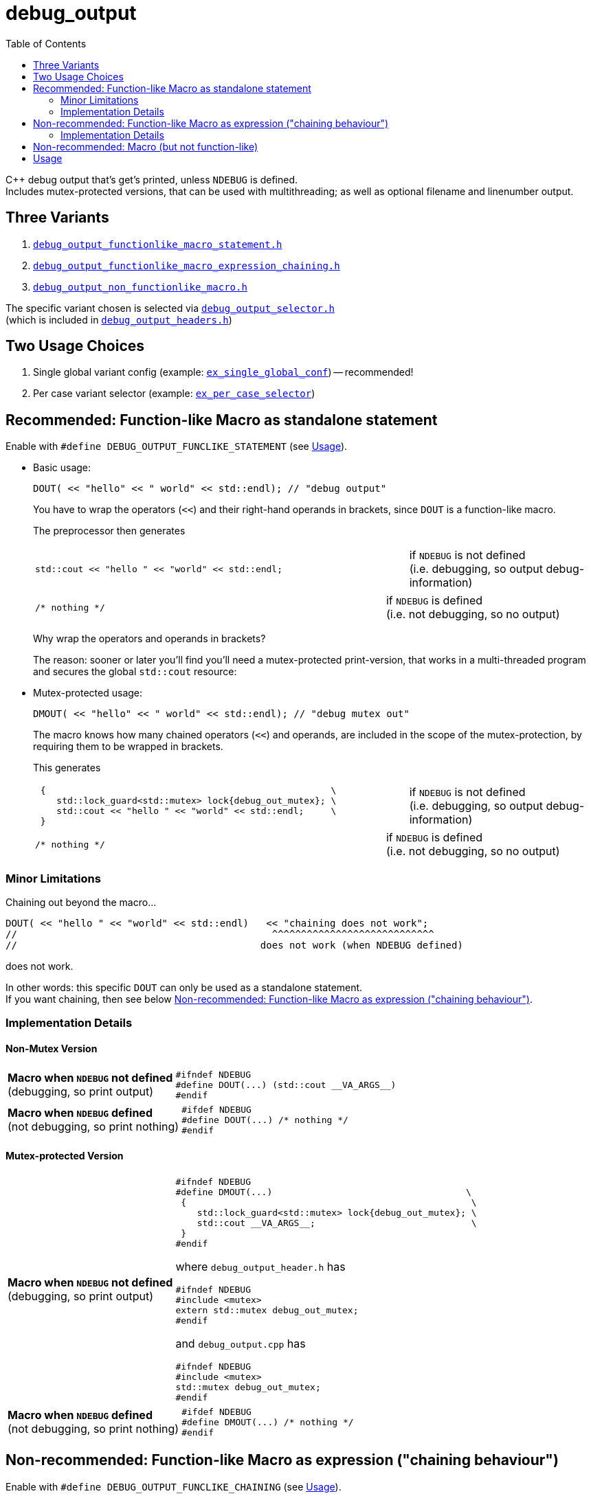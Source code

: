 = debug_output
:source-highlighter: coderay
:coderay-linenums-mode: inline
:toc:

C++ debug output that's get's printed, unless `NDEBUG` is defined. +
Includes mutex-protected versions, that can be used with multithreading; as well as optional filename and linenumber output.

== Three Variants

. https://github.com/ajneu/debug_output/blob/master/debug_output/debug_output_functionlike_macro_statement.h[`debug_output_functionlike_macro_statement.h`]
. https://github.com/ajneu/debug_output/blob/master/debug_output/debug_output_functionlike_macro_expression_chaining.h[`debug_output_functionlike_macro_expression_chaining.h`]
. https://github.com/ajneu/debug_output/blob/master/debug_output/debug_output_non_functionlike_macro.h[`debug_output_non_functionlike_macro.h`]

The specific variant chosen is selected via
https://github.com/ajneu/debug_output/blob/master/debug_output/debug_output_selector.h[`debug_output_selector.h`] +
(which is included in https://github.com/ajneu/debug_output/blob/master/debug_output/debug_output_headers.h[`debug_output_headers.h`])

== Two Usage Choices

. Single global variant config (example: https://github.com/ajneu/debug_output/tree/master/ex_single_global_conf[`ex_single_global_conf`]) -- recommended!
. Per case variant selector (example: https://github.com/ajneu/debug_output/tree/master/ex_per_case_selector[`ex_per_case_selector`])


[[statement]]
== Recommended: Function-like Macro as standalone statement

Enable with `#define DEBUG_OUTPUT_FUNCLIKE_STATEMENT` (see <<usage>>).

* Basic usage:
+
[source,cpp]
----
DOUT( << "hello" << " world" << std::endl); // "debug output"
----
+
You have to wrap the operators (`<<`) and their right-hand operands in brackets, since `DOUT` is a function-like macro.
+
The preprocessor then generates
+
[cols="2,1"]
|===
a|
[source,cpp]
----
std::cout << "hello " << "world" << std::endl;
----
a|if `NDEBUG` is not defined +
  (i.e. debugging, so output debug-information)
|===
+
[cols="2,1"]
|===
a|
[source,cpp]
----
/* nothing */
----
a|if `NDEBUG` is defined +
  (i.e. not debugging, so no output)
|===
+
Why wrap the operators and operands in brackets?
+
The reason: sooner or later you'll find you'll need a mutex-protected print-version, that works in a multi-threaded program and secures the global `std::cout` resource: +

* Mutex-protected usage:
+
[source,cpp]
----
DMOUT( << "hello" << " world" << std::endl); // "debug mutex out"
----
+
The macro knows how many chained operators (`<<`) and operands, are included in the scope of the mutex-protection, by requiring them to be wrapped in brackets.
+
This generates
+
[cols="2,1"]
|===
a|
[source,cpp]
----
 {                                                     \
    std::lock_guard<std::mutex> lock{debug_out_mutex}; \
    std::cout << "hello " << "world" << std::endl;     \
 }
----
a|if `NDEBUG` is not defined +
  (i.e. debugging, so output debug-information)
|===
+
[cols="2,1"]
|===
a|
[source,cpp]
----
/* nothing */
----
a|if `NDEBUG` is defined +
  (i.e. not debugging, so no output)
|===


=== Minor Limitations

Chaining out beyond the macro...
[source,cpp]
----
DOUT( << "hello " << "world" << std::endl)   << "chaining does not work";
//                                            ^^^^^^^^^^^^^^^^^^^^^^^^^^^^
//                                          does not work (when NDEBUG defined)
----
does not work.

In other words: this specific `DOUT` can only be used as a standalone statement. +
If you want chaining, then see below <<chaining>>.

=== Implementation Details

==== Non-Mutex Version

[cols="1,2"]
|===
|
*Macro when `NDEBUG` not defined* +
(debugging, so print output)

a|
[source,cpp]
----
#ifndef NDEBUG
#define DOUT(...) (std::cout __VA_ARGS__)
#endif
----
|===


[cols="1,2"]
|===
|*Macro when `NDEBUG` defined* +
(not debugging, so print nothing)

a|
[source,cpp]
----
#ifdef NDEBUG
#define DOUT(...) /* nothing */
#endif
----
|===



==== Mutex-protected Version

[cols="1,2"]
|===
|
*Macro when `NDEBUG` not defined* +
(debugging, so print output)

a|
[source,cpp]
----
#ifndef NDEBUG
#define DMOUT(...)                                    \
 {                                                     \
    std::lock_guard<std::mutex> lock{debug_out_mutex}; \
    std::cout __VA_ARGS__;                             \
 }
#endif
----
[[mutex]]where `debug_output_header.h` has
[source,cpp]
----
#ifndef NDEBUG
#include <mutex>
extern std::mutex debug_out_mutex;
#endif
----
and `debug_output.cpp` has
[source,cpp]
----
#ifndef NDEBUG
#include <mutex>
std::mutex debug_out_mutex;
#endif
----
|===


[cols="1,2"]
|===
|*Macro when `NDEBUG` defined* +
(not debugging, so print nothing)

a|
[source,cpp]
----
#ifdef NDEBUG
#define DMOUT(...) /* nothing */
#endif
----
|===









[[chaining]]
== Non-recommended: Function-like Macro as expression ("chaining behaviour")

Enable with `#define DEBUG_OUTPUT_FUNCLIKE_CHAINING` (see <<usage>>).

The difference with the <<statement,statement version>> above, is that here the chaining behaviour of `ostream` is possible.

But this version is less efficient (in that it requires a specific global `nullout` -- <<nullstream,reference>>), so I do not recommend this version, but instead the <<statement,version already shown above>>.

* Basic usage:
+
[source,cpp]
----
DOUT(  << "hello" << " world" << std::endl) << "chain-it!"; // "debug output"
DOUT() << "greetings" << std::endl;                         // "debug output"
----

* Mutex-protected usage:
+
[source,cpp]
----
DMOUT( << "mutex " << "protected" << std::endl)    << "not mutex " << "protected" << std::endl;
//     ^^^^^^^^^^^^^^^^^^^^^^^^^^^^^^^^^^^^^^^^
//            mutex protection                       ^^^^^^^^^^^^^^^^^^^^^^^^^^^^^^^^^^^^^^^^^^^
//                                                             no mutex protection
----

=== Implementation Details

==== Non-Mutex Version

[cols="1,2"]
|===
|
*Macro when `NDEBUG` not defined* +
(debugging, so print output)

a|
[source,cpp]
----
#ifndef NDEBUG
#define DOUT(...) (std::cout __VA_ARGS__)
#endif
----
|===


[cols="1,2"]
|===
|*Macro when `NDEBUG` defined* +
(not debugging, so print nothing)

a|
[source,cpp]
----
#ifdef NDEBUG
#define D__OUT(...) nullout
#endif
----
[[nullstream]]where `debug_output_header.h` has
[source,cpp]
----
#ifdef NDEBUG

#include <ostream>

/// https://groups.google.com/d/msg/comp.lang.c++/HkEffd3Geb4/g8J6yTgSyQkJ
struct Nullstream: std::ostream {
  Nullstream(): std::ios(0), std::ostream(0) {}
};

extern Nullstream nullout;

#endif /* NDEBUG */
----
and `debug_output.cpp` has
[source,cpp]
----
#ifdef NDEBUG
/// https://groups.google.com/d/msg/comp.lang.c++/HkEffd3Geb4/g8J6yTgSyQkJ
struct Nullstream: std::ostream {
  Nullstream(): std::ios(0), std::ostream(0) {}
};
Nullstream nullout;
#endif
----
|===



==== Mutex-protected Version

[cols="1,2"]
|===
|
*Macro when `NDEBUG` not defined* +
(debugging, so print output)

a|
[source,cpp]
----
#ifndef NDEBUG
#define DMOUT(...)                                          \
(static_cast<void>                                         \
 (                                                           \
   [&](){ std::lock_guard<std::mutex> lock{debug_out_mutex}; \
          std::cout __VA_ARGS__;                             \
        }()                                                  \
 ), std::cout)

/*
/// statement expressions (seem to be a GNU extension)
#define DMOUT(...)                                    \
(({ std::lock_guard<std::mutex> lock{debug_out_mutex}; \
    static_cast<void>(std::cout __VA_ARGS__);          \
   }), std::cout)
*/
#endif /* NDEBUG */
----
with `debug_out_mutex` as shown <<mutex,above>>.
|===


[cols="1,2"]
|===
|*Macro when `NDEBUG` defined* +
(not debugging, so print nothing)

a|
[source,cpp]
----
#ifdef NDEBUG
#define DMOUT(...) nullout
#endif
----
with `nullout` as shown <<nullstream,above>>
|===







[[deprecated]]
== Non-recommended: Macro (but not function-like)

Enable with `#define DEBUG_OUTPUT_NON_FUNCLIKE` (see <<usage>>).

If you really desperately want this +
[source,cpp]
----
D_OUT << "hello" << " world" << std::endl;
----
i.e. no wrapping in brackets (and really don't need mutex-protection)... +
then see this method (adapted from here http://stackoverflow.com/a/11826787 )

[cols="1,2"]
|===
|*Macro when `NDEBUG` not defined* +
(debugging, so print output)

a|
[source,cpp]
----
#ifndef NDEBUG
#define D_OUT (std::cout)
#endif
----
|===




[cols="1,2"]
|===
|*Macro when `NDEBUG` defined* +
(not debugging, so print nothing)

a|
[source,cpp]
----
#ifdef NDEBUG
#define D_OUT             \
  if (debug_disabled)    \
  { /* nothing */        \
  }                      \
  else                   \
    Nullstream()    
#endif
----
With header `debug_output_header.h` having:
[source,cpp]
----
#ifdef NDEBUG
constexpr bool debug_disabled{true};

struct Nullstream: std::ostream {
  Nullstream(): std::ios(0), std::ostream(0) {}
};
#endif
----

|===


[[usage]]
== Usage

At the top of the source-file include
[source,cpp]
----
#include "debug_output_headers.h" /* must be included at the top of files */
----

Then include
[source,cpp]
----
#include "debug_output.h" /* can be included anywhere */
----
This header (`debug_output.h`) can be included anywhere (even within functions etc.);
the reason being that the debug macro can be chosen on a per-case basis. For example:
[source,cpp]
----
#undef  DEBUG_OUTPUT_VARIANT
#define DEBUG_OUTPUT_VARIANT   DEBUG_OUTPUT_FUNCLIKE_STATEMENT
#include "debug_output.h"
DOUT(  << "hello" << std::endl);
----

But usually that per-case stuff is totally unnecessary. So include both headers at the top.

Also set up global user settings by editing `debug_output_user.h`.
Here's a good example:
[source,cpp]
----
//////////////////
// User Settings
//////////////////

/* If you want to globally use a specific type of DOUT (etc.) you can set that, 
   by setting one of the following 3 variants to uncommented.

   Alternatively you can leave all versions commented, and decide on a per-case basis what kind of
   DOUT (etc.) you want. In that case do e.g. the following in cpp files
        #undef  DEBUG_OUTPUT_VARIANT
        #define DEBUG_OUTPUT_VARIANT   DEBUG_OUTPUT_FUNCLIKE_STATEMENT
        #include "debug_output.h"
        DOUT( << "hi" << std::endl);
   But that's one hell of a act, so just uncomment one of the following 3 variants
 */
#define DEBUG_OUTPUT_VARIANT DEBUG_OUTPUT_FUNCLIKE_STATEMENT
//#define DEBUG_OUTPUT_VARIANT DEBUG_OUTPUT_FUNCLIKE_CHAINING
//#define DEBUG_OUTPUT_VARIANT DEBUG_OUTPUT_NON_FUNCLIKE


/*
  If you  have left all 3 variants above commented (really!?),
  and plan to use DEBUG_OUTPUT_FUNCLIKE_CHAINING somewhere (on a per-case basis)
  then you need to uncomment the following line, in order to allow the linker to find the global called nullout
 */
//#define DEBUG_OUTPUT_GLOBAL_NULLOUT



/* Use mutex protection everywhere within brackets ? i.e. even in normal DOUT(), DERR() or DLOG() ?
   Then uncomment the following
*/
//#define DEBUG_OUT_MUTEX_EVERY_BRACKET



/* Are you sure you do NOT want to use mutex-protected versions called DMOUT, DMERR or DMLOG ?
   Then uncomment the following:
*/
#define DEBUG_OUT_NO_DM

/* With filename and linenumbers? Then uncomment the following
 */
#define DEBUG_OUT_LINENO
----

Then just use this:
[source,cpp]
----
DOUT( << "hello" << " world" << std::endl);
DERR( << "hello" << " world" << std::endl);
DLOG( << "hello" << " world" << std::endl);
----

If you are in a multithreading environment, and want the arguments in the brackets
(above it is `<< "hello" << " world" << std::endl` ) to be mutex-protected,
then just change the settings of `debug_output_user.h`, to have `DEBUG_OUT_MUTEX_EVERY_BRACKET` defined:

[source,cpp]
----
//////////////////
// User Settings
//////////////////

/* If you want to globally use a specific type of DOUT (etc.) you can set that, 
   by setting one of the following 3 variants to uncommented.

   Alternatively you can leave all versions commented, and decide on a per-case basis what kind of
   DOUT (etc.) you want. In that case do e.g. the following in cpp files
        #undef  DEBUG_OUTPUT_VARIANT
        #define DEBUG_OUTPUT_VARIANT   DEBUG_OUTPUT_FUNCLIKE_STATEMENT
        #include "debug_output.h"
        DOUT( << "hi" << std::endl);
   But that's one hell of a act, so just uncomment one of the following 3 variants
 */
#define DEBUG_OUTPUT_VARIANT DEBUG_OUTPUT_FUNCLIKE_STATEMENT
//#define DEBUG_OUTPUT_VARIANT DEBUG_OUTPUT_FUNCLIKE_CHAINING
//#define DEBUG_OUTPUT_VARIANT DEBUG_OUTPUT_NON_FUNCLIKE


/*
  If you  have left all 3 variants above commented (really!?),
  and plan to use DEBUG_OUTPUT_FUNCLIKE_CHAINING somewhere (on a per-case basis)
  then you need to uncomment the following line, in order to allow the linker to find the global called nullout
 */
//#define DEBUG_OUTPUT_GLOBAL_NULLOUT



/* Use mutex protection everywhere (within brackets)? Even in normal DOUT, DERR or DLOG ?
   Then uncomment the following
*/
#define DEBUG_OUT_MUTEX_EVERYWHERE



/* Are you sure you do NOT want to use mutex-protected versions called DMOUT, DMERR or DMLOG ?
   Then uncomment the following:
*/
#define DEBUG_OUT_NO_DM

/* With filename and linenumbers? Then uncomment the following
 */
#define DEBUG_OUT_LINENO
----
